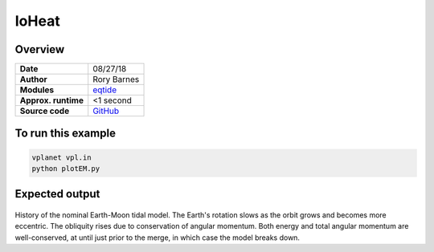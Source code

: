 IoHeat
==========


Overview
--------

===================   ============
**Date**              08/27/18
**Author**            Rory Barnes
**Modules**           `eqtide <../src/eqtide.html>`_
**Approx. runtime**   <1 second
**Source code**       `GitHub <https://github.com/VirtualPlanetaryLaboratory/vplanet-private/tree/master/examples/EarthMoonTides>`_
===================   ============



To run this example
-------------------

.. code-block:: bash

   vplanet vpl.in
   python plotEM.py


Expected output
---------------

.. figure:: earthmoontides.png
   :width: 600px
   :align: center

History of the nominal Earth-Moon tidal model. The Earth's rotation slows as the orbit grows and becomes more eccentric. The obliquity rises due to conservation of angular momentum. Both energy and total angular momentum are well-conserved, at until just prior to the merge, in which case the model breaks down. 
